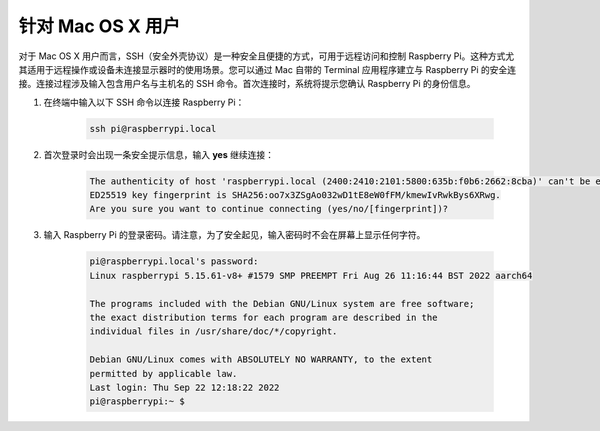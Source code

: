 针对 Mac OS X 用户
==========================

对于 Mac OS X 用户而言，SSH（安全外壳协议）是一种安全且便捷的方式，可用于远程访问和控制 Raspberry Pi。这种方式尤其适用于远程操作或设备未连接显示器时的使用场景。您可以通过 Mac 自带的 Terminal 应用程序建立与 Raspberry Pi 的安全连接。连接过程涉及输入包含用户名与主机名的 SSH 命令。首次连接时，系统将提示您确认 Raspberry Pi 的身份信息。

#. 在终端中输入以下 SSH 命令以连接 Raspberry Pi：

    .. code-block::

        ssh pi@raspberrypi.local

   .. image:: img/mac_vnc14.png

#. 首次登录时会出现一条安全提示信息，输入 **yes** 继续连接：

    .. code-block::

        The authenticity of host 'raspberrypi.local (2400:2410:2101:5800:635b:f0b6:2662:8cba)' can't be established.
        ED25519 key fingerprint is SHA256:oo7x3ZSgAo032wD1tE8eW0fFM/kmewIvRwkBys6XRwg.
        Are you sure you want to continue connecting (yes/no/[fingerprint])?

#. 输入 Raspberry Pi 的登录密码。请注意，为了安全起见，输入密码时不会在屏幕上显示任何字符。

    .. code-block::

        pi@raspberrypi.local's password: 
        Linux raspberrypi 5.15.61-v8+ #1579 SMP PREEMPT Fri Aug 26 11:16:44 BST 2022 aarch64

        The programs included with the Debian GNU/Linux system are free software;
        the exact distribution terms for each program are described in the
        individual files in /usr/share/doc/*/copyright.

        Debian GNU/Linux comes with ABSOLUTELY NO WARRANTY, to the extent
        permitted by applicable law.
        Last login: Thu Sep 22 12:18:22 2022
        pi@raspberrypi:~ $ 

